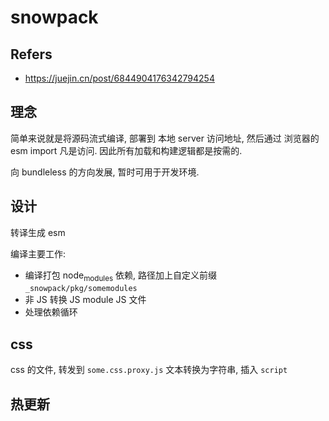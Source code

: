 #+STARTUP: content
#+CREATED: [2021-07-14 11:40]
* snowpack
** Refers
   - https://juejin.cn/post/6844904176342794254
** 理念
   简单来说就是将源码流式编译, 部署到 本地 server 访问地址, 然后通过 浏览器的 esm import 凡是访问.
   因此所有加载和构建逻辑都是按需的.

   向 bundleless 的方向发展, 暂时可用于开发环境. 
     
** 设计
   转译生成 esm
    
   编译主要工作:
   - 编译打包 node_modules 依赖, 路径加上自定义前缀  ~_snowpack/pkg/somemodules~ 
   - 非 JS 转换 JS module JS 文件
   - 处理依赖循环

** css
   css 的文件, 转发到 ~some.css.proxy.js~
   文本转换为字符串, 插入 ~script~
     
** 热更新


